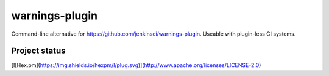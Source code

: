
===============
warnings-plugin
===============

Command-line alternative for https://github.com/jenkinsci/warnings-plugin. Useable with plugin-less CI systems.


Project status
--------------

[![Hex.pm](https://img.shields.io/hexpm/l/plug.svg)](http://www.apache.org/licenses/LICENSE-2.0)
